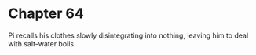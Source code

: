 * Chapter 64
  Pi recalls his clothes slowly disintegrating into nothing, leaving him to deal with salt-water boils.
